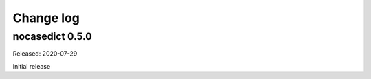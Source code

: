 
.. _`Change log`:

Change log
==========


nocasedict 0.5.0
----------------

Released: 2020-07-29

Initial release

